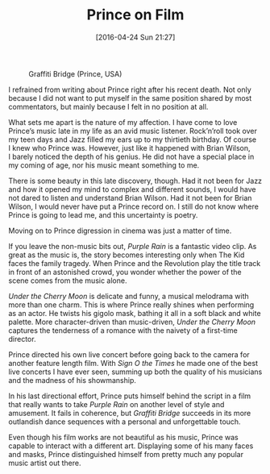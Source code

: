 #+BLOG: filmsinwords
#+POSTID: 120
#+DATE: [2016-04-24 Sun 21:27]
#+OPTIONS: toc:nil num:nil todo:nil pri:nil tags:nil ^:nil
#+CATEGORY: Cinephilia
#+TAGS:
#+DESCRIPTION:
#+TITLE: Prince on Film

#+CAPTION: Graffiti Bridge (Prince, USA)
#+ATTR_HTML: :alt Graffiti Bridge image :title Graffiti Bridge :align center
[[file:graffitibridge.jpg]]

I refrained from writing about Prince right after his recent death. Not only
because I did not want to put myself in the same position shared by most
commentators, but mainly because I felt in no position at all.

What sets me apart is the nature of my affection. I have come to love
Prince’s music late in my life as an avid music listener. Rock’n’roll took over
my teen days and Jazz filled my ears up to my thirtieth birthday. Of course
I knew who Prince was. However, just like it happened with Brian Wilson,
I barely noticed the depth of his genius. He did not have a special place in my
coming of age, nor his music meant something to me.

There is some beauty in this late discovery, though. Had it not been for Jazz
and how it opened my mind to complex and different sounds, I would have not
dared to listen and understand Brian Wilson. Had it not been for Brian Wilson,
I would never have put a Prince record on. I still do not know where Prince is
going to lead me, and this uncertainty is poetry.

Moving on to Prince digression in cinema was just a matter of time.

If you leave the non-music bits out, /Purple Rain/ is a fantastic video clip. As
great as the music is, the story becomes interesting only when The Kid faces the
family tragedy. When Prince and the Revolution play the title track in front of
an astonished crowd, you wonder whether the power of the scene comes from the
music alone.

/Under the Cherry Moon/ is delicate and funny, a musical melodrama with more than
one charm. This is where Prince really shines when performing as an actor. He
twists his gigolo mask, bathing it all in a soft black and white palette. More
character-driven than music-driven, /Under the Cherry Moon/ captures the
tenderness of a romance with the naivety of a first-time director.

Prince directed his own live concert before going back to the camera for another
feature length film. With /Sign O the Times/ he made one of the best live concerts
I have ever seen, summing up both the quality of his musicians and the madness
of his showmanship.

In his last directional effort, Prince puts himself behind the script in a film
that really wants to take /Purple Rain/ on another level of style and
amusement. It fails in coherence, but /Graffiti Bridge/ succeeds in its more
outlandish dance sequences with a personal and unforgettable touch.

Even though his film works are not beautiful as his music, Prince was capable to
interact with a different art. Displaying some of his many faces and masks,
Prince distinguished himself from pretty much any popular music artist out
there.

# * Local Variables
# Local Variables:
# eval: (org-indent-mode -1)
# End:

# graffitibridge.jpg http://filmsinwords.files.wordpress.com/2016/04/graffitibridge.jpg
